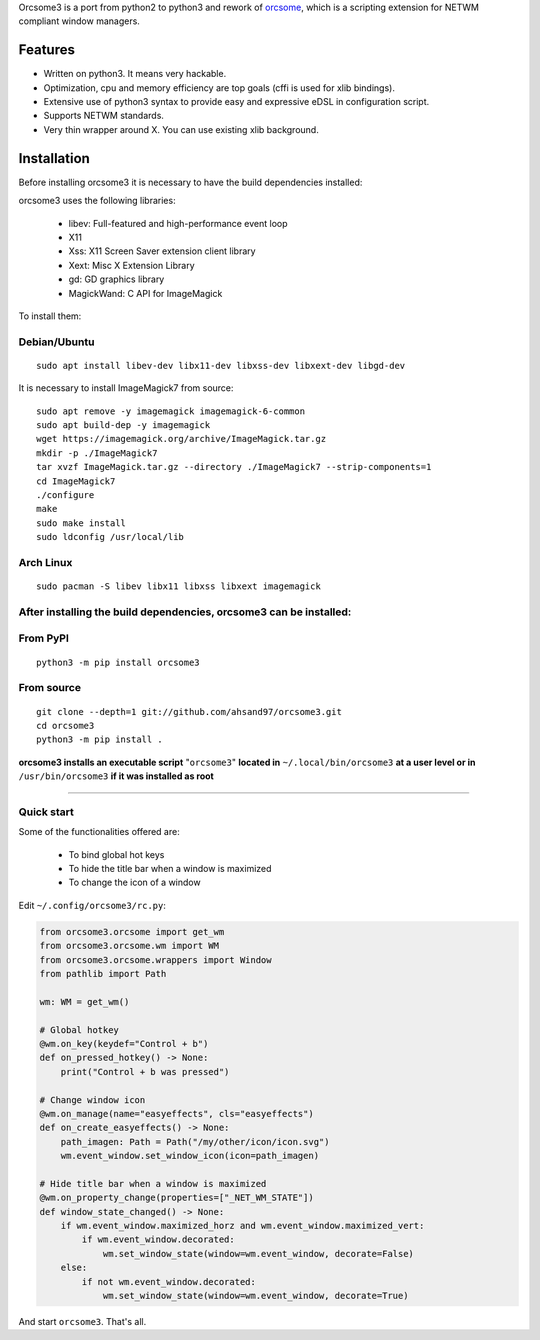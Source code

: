 Orcsome3 is a port from python2 to python3 and rework of `orcsome <https://github.com/baverman/orcsome>`_, which is a scripting extension for NETWM compliant window managers.

Features
--------

* Written on python3. It means very hackable.

* Optimization, cpu and memory efficiency are top goals (cffi is used for xlib
  bindings).

* Extensive use of python3 syntax to provide easy and expressive eDSL in
  configuration script.

* Supports NETWM standards.

* Very thin wrapper around X. You can use existing xlib background.


Installation
------------

Before installing orcsome3 it is necessary to have the build dependencies installed:

orcsome3 uses the following libraries:

    - libev: Full-featured and high-performance event loop
    - X11
    - Xss: X11 Screen Saver extension client library
    - Xext: Misc X Extension Library
    - gd: GD graphics library
    - MagickWand: C API for ImageMagick

To install them:

Debian/Ubuntu
'''''''''''''
::

    sudo apt install libev-dev libx11-dev libxss-dev libxext-dev libgd-dev

It is necessary to install ImageMagick7 from source::

    sudo apt remove -y imagemagick imagemagick-6-common
    sudo apt build-dep -y imagemagick
    wget https://imagemagick.org/archive/ImageMagick.tar.gz
    mkdir -p ./ImageMagick7
    tar xvzf ImageMagick.tar.gz --directory ./ImageMagick7 --strip-components=1
    cd ImageMagick7
    ./configure
    make
    sudo make install
    sudo ldconfig /usr/local/lib

Arch Linux
''''''''''
::

    sudo pacman -S libev libx11 libxss libxext imagemagick

After installing the build dependencies, orcsome3 can be installed:
'''''''''''''''''''''''''''''''''''''''''''''''''''''''''''''''''''

From PyPI
'''''''''
::

    python3 -m pip install orcsome3


From source
'''''''''''

::

   git clone --depth=1 git://github.com/ahsand97/orcsome3.git
   cd orcsome3
   python3 -m pip install .

**orcsome3 installs an executable script** "``orcsome3``" **located in** ``~/.local/bin/orcsome3`` **at a user level
or in** ``/usr/bin/orcsome3`` **if it was installed as root**

---------------------------------------------------

Quick start
'''''''''''

Some of the functionalities offered are:

    - To bind global hot keys
    - To hide the title bar when a window is maximized
    - To change the icon of a window

Edit ``~/.config/orcsome3/rc.py``:

.. code-block:: python

    from orcsome3.orcsome import get_wm
    from orcsome3.orcsome.wm import WM
    from orcsome3.orcsome.wrappers import Window
    from pathlib import Path

    wm: WM = get_wm()

    # Global hotkey
    @wm.on_key(keydef="Control + b")
    def on_pressed_hotkey() -> None:
        print("Control + b was pressed")

    # Change window icon
    @wm.on_manage(name="easyeffects", cls="easyeffects")
    def on_create_easyeffects() -> None:
        path_imagen: Path = Path("/my/other/icon/icon.svg")
        wm.event_window.set_window_icon(icon=path_imagen)

    # Hide title bar when a window is maximized
    @wm.on_property_change(properties=["_NET_WM_STATE"])
    def window_state_changed() -> None:
        if wm.event_window.maximized_horz and wm.event_window.maximized_vert:
            if wm.event_window.decorated:
                wm.set_window_state(window=wm.event_window, decorate=False)
        else:
            if not wm.event_window.decorated:
                wm.set_window_state(window=wm.event_window, decorate=True)

And start ``orcsome3``. That's all.
